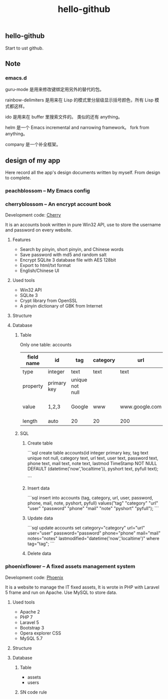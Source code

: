 
#+TITLE: hello-github
#+OPTIONS: toc:2 num:nil ^:nil







** hello-github


Start to ust github.


** Note

*** emacs.d


guru-mode 是用来修改键绑定用另外的替代的包。

rainbow-delimiters 是用来在 Lisp 的模式里分层级显示括号颜色，所有 Lisp 模式都这样。

ido 是用来在 buffer 里搜索文件的。 类似的还有 anything。

helm 是一个 Emacs incremental and narrowing framework。 fork from anything。

company 是一个补全框架。





** design of my app

Here record all the app's design documents written by myself. From design to complete.

*** peachblossom -- My Emacs config



*** cherryblossom -- An encrypt account book

Development code: __Cherry__

It is an accounts book written in pure Win32 API, use to store the username and password on every website.

**** Features

- Search by pinyin, short pinyin, and Chinese words
- Save password with md5 and random salt
- Encrypt SQLite 3 database file with AES 128bit
- Export to html/txt format
- English/Chinese UI



**** Used tools

- Win32 API
- SQLite 3
- Crypt library from OpenSSL
- A pinyin dictionary of GBK from Internet 




**** Structure


**** Database

***** Table 

Only one table: accounts


| field name |      id     |       tag       | category |      url       |   user  | password |      note      |       lastmod       | pyshort | pyfull |
|------------|-------------|-----------------|----------|----------------|---------|----------|----------------|---------------------|---------|--------|
| type       | integer     | text            | text     | text           | text    | text     | text           | nowtime             | text    | text   |
| property   | primary key | unique not null |          |                |         |          |                | not null default    |         |        |
| value      | 1,2,3       | Google          | www      | www.google.com | ruoshui | mima     | google account | 1990-02-14 14:21:03 | google  | google |
| length     | auto        | 20              | 20       | 200            | 100     | 16       | 200            | 20                  | 20      | 100    |



***** SQL

****** Create table

```sql
create table accounts(id integer primary key, tag text unique not null, category text, url text, user text, password text, phone text, mail text, note text, lastmod TimeStamp NOT NULL DEFAULT (datetime('now','localtime')), pyshort text, pyfull text);

```

****** Insert data

```sql
insert into accounts (tag, category, url, user, password, phone, mail, note, pyshort, pyfull) 
    values("tag" "category" "url" "user" "password" "phone" "mail" "note" "pyshort" "pyfull");
```


****** Update data
```sql
update accounts set category="category" url="url" user="user" password="password" phone="phone" 
    mail="mail" notes="notes" lastmodified="datetime('now','localtime')" where tag="tag";
```


****** Delete data




*** phoenixflower -- A fixed assets management system





Development code: __Phoenix__ 

It is a website to manage the IT fixed assets, It is wrote in PHP with Laravel 5 frame and run on Apache. Use MySQL to store data.


**** Used tools

- Apache 2
- PHP 7
- Laravel 5
- Bootstrap 3
- Opera explorer CSS
- MySQL 5.7




**** Structure 


**** Database 

***** Table

- assets
- users



***** SN code rule







